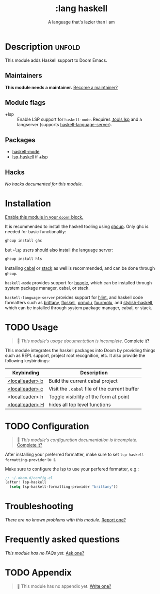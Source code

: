#+title:    :lang haskell
#+subtitle: A language that's lazier than I am
#+created:  March 29, 2016
#+since:    0.9

* Description :unfold:
This module adds Haskell support to Doom Emacs.

** Maintainers
*This module needs a maintainer.* [[doom-contrib-maintainer:][Become a maintainer?]]

** Module flags
- +lsp ::
  Enable LSP support for ~haskell-mode~. Requires [[doom-module:][:tools lsp]] and a langserver
  (supports [[https://github.com/haskell/haskell-language-server][haskell-language-server]]).

** Packages
- [[doom-package:][haskell-mode]]
- [[doom-package:][lsp-haskell]] if [[doom-module:][+lsp]]

** Hacks
/No hacks documented for this module./

* Installation
[[id:01cffea4-3329-45e2-a892-95a384ab2338][Enable this module in your ~doom!~ block.]]

It is recommended to install the haskell tooling using [[https://www.haskell.org/ghcup/][ghcup]]. Only ghc is needed
for basic functionality:

#+begin_src sh
ghcup install ghc
#+end_src

but =+lsp= users should also install the language server:

#+begin_src sh
ghcup install hls
#+end_src

Installing [[https://www.haskell.org/cabal/][cabal]] or [[https://docs.haskellstack.org/en/stable/README/][stack]] as well is recommended, and can be done through
=ghcup=.

=haskell-mode= provides support for [[https://github.com/ndmitchell/hoogle][hoogle]], which can be installed through
system package manager, cabal, or stack.

=haskell-language-server= provides support for [[https://github.com/ndmitchell/hlint/][hlint]], and haskell code
formatters such as [[https://github.com/lspitzner/brittany][brittany]], [[https://github.com/ennocramer/floskell][floskell]], [[https://github.com/tweag/ormolu][ormolu]], [[https://github.com/fourmolu/fourmolu][fourmolu]], and [[https://github.com/haskell/stylish-haskell][stylish-haskell]],
which can be installed through system package manager, cabal, or stack.

* TODO Usage
#+begin_quote
 🔨 /This module's usage documentation is incomplete./ [[doom-contrib-module:][Complete it?]]
#+end_quote

This module integrates the haskell packages into Doom by providing things such
as REPL support, project root recognition, etc. It also provide the following
keybindings:

| Keybinding      | Description                                   |
|-----------------+-----------------------------------------------|
| [[kbd:][<localleader> b]] | Build the current cabal project               |
| [[kbd:][<localleader> c]] | Visit the =.cabal= file of the current buffer |
| [[kbd:][<localleader> h]] | Toggle visibility of the form at point        |
| [[kbd:][<localleader> H]] | hides all top level functions                 |

* TODO Configuration
#+begin_quote
 🔨 /This module's configuration documentation is incomplete./ [[doom-contrib-module:][Complete it?]]
#+end_quote

After installing your preferred formatter, make sure to set
=lsp-haskell-formatting-provider= to it.

Make sure to configure the lsp to use your perfered formatter, e.g.:
#+begin_src emacs-lisp
;; ~/.doom.d/config.el
(after! lsp-haskell
  (setq lsp-haskell-formatting-provider "brittany"))
#+end_src

* Troubleshooting
/There are no known problems with this module./ [[doom-report:][Report one?]]

* Frequently asked questions
/This module has no FAQs yet./ [[doom-suggest-faq:][Ask one?]]

* TODO Appendix
#+begin_quote
🔨 This module has no appendix yet. [[doom-contrib-module:][Write one?]]
#+end_quote
